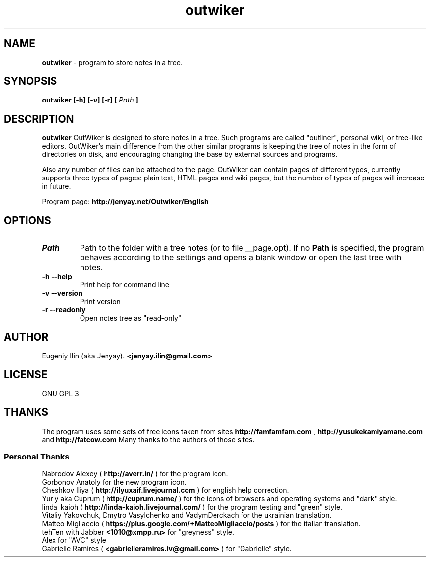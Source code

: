 .\" Process this file with
.\" groff -man -Tutf8 outwiker.1
.\"
.TH outwiker 1 "May 2014" "Version 1.8.0" "OutWiker"
.SH NAME 
.B outwiker 
\- program to store notes in a tree.
.SH SYNOPSIS
.B outwiker [-h] [-v] [-r] [
.I Path
.B ]

.SH DESCRIPTION
.B outwiker
OutWiker is designed to store notes in a tree. Such programs are called "outliner", personal wiki, or tree-like editors. OutWiker's main difference from the other similar programs is keeping the tree of notes in the form of directories on disk, and encouraging changing the base by external sources and programs.
.PP
Also any number of files can be attached to the page. OutWiker can contain pages of different types, currently supports three types of pages: plain text, HTML pages and wiki pages, but the number of types of pages will increase in future.
.PP
Program page: 
.B http://jenyay.net/Outwiker/English

.SH OPTIONS
.TP 
.I Path
Path to the folder with a tree notes (or to file __page.opt). If no 
.B Path
is specified, the program behaves according to the settings and opens a blank window or open the last tree with notes.
.TP 
.B -h --help
Print help for command line
.TP 
.B -v --version
Print version
.TP 
.B -r --readonly
Open notes tree as "read-only"

.SH AUTHOR
Eugeniy Ilin (aka Jenyay). 
.B <jenyay.ilin@gmail.com>

.SH LICENSE
GNU GPL 3

.SH THANKS
The program uses some sets of free icons taken from sites
.B http://famfamfam.com
,
.B http://yusukekamiyamane.com
and
.B http://fatcow.com
Many thanks to the authors of those sites. 
.SS Personal Thanks
Nabrodov Alexey (
.B http://averr.in/
) for the program icon.
.br
Gorbonov Anatoly for the new program icon.
.br
Cheshkov Iliya (
.B http://ilyuxaif.livejournal.com
) for english help correction.
.br
Yuriy aka Cuprum (
.B http://cuprum.name/
) for the icons of browsers and operating systems and "dark" style.
.br
linda_kaioh (
.B http://linda-kaioh.livejournal.com/
) for the program testing and "green" style.
.br
Vitaliy Yakovchuk, Dmytro Vasylchenko and VadymDerckach for the ukrainian translation.
.br
Matteo Migliaccio (
.B https://plus.google.com/+MatteoMigliaccio/posts
) for the italian translation.
.br
tehTen with Jabber
.B <1010@xmpp.ru>
for "greyness" style.
.br
Alex for "AVC" style.
.br
Gabrielle Ramires (
.B <gabrielleramires.iv@gmail.com>
) for "Gabrielle" style.
